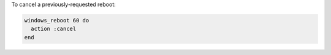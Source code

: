 .. This is an included how-to. 

To cancel a previously-requested reboot:

.. code-block:: ruby

   windows_reboot 60 do
     action :cancel
   end



